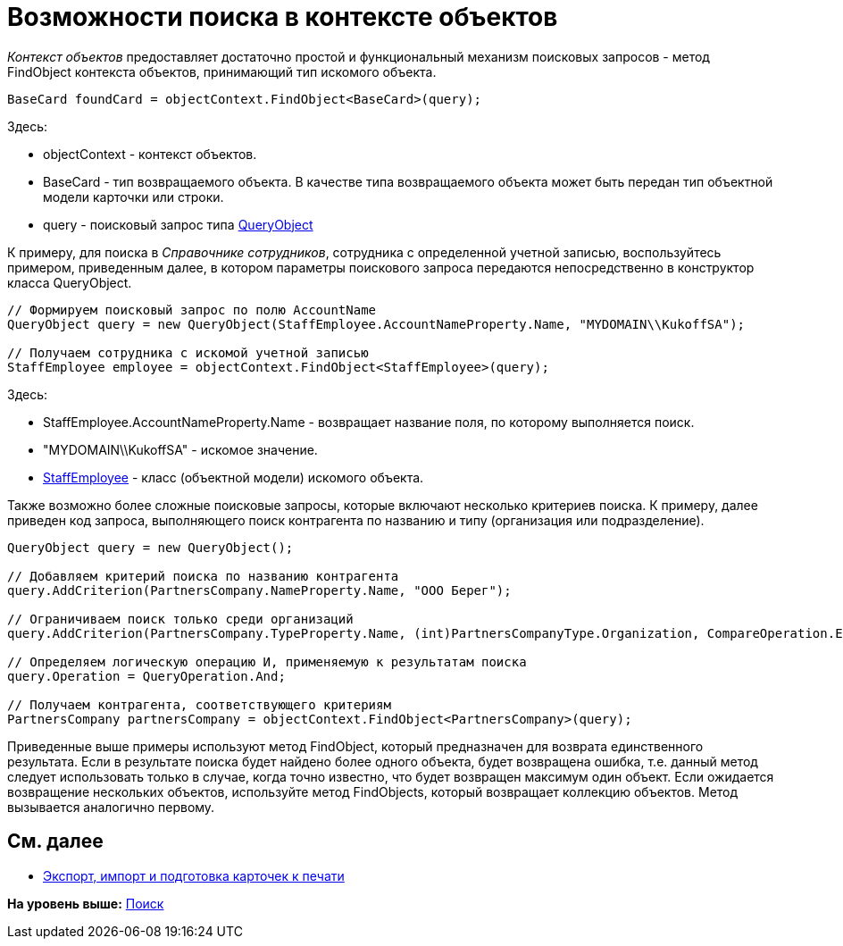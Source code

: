 = Возможности поиска в контексте объектов

[.dfn .term]_Контекст объектов_ предоставляет достаточно простой и функциональный механизм поисковых запросов - метод [.keyword .apiname]#FindObject# контекста объектов, принимающий тип искомого объекта.

[source,pre,codeblock,language-csharp]
----
BaseCard foundCard = objectContext.FindObject<BaseCard>(query);
----

Здесь:

* objectContext - контекст объектов.
* BaseCard - тип возвращаемого объекта. В качестве типа возвращаемого объекта может быть передан тип объектной модели карточки или строки.
* query - поисковый запрос типа xref:../api/DocsVision/Platform/ObjectModel/Search/QueryObject_CL.adoc[QueryObject]

К примеру, для поиска в [.dfn .term]_Справочнике сотрудников_, сотрудника с определенной учетной записью, воспользуйтесь примером, приведенным далее, в котором параметры поискового запроса передаются непосредственно в конструктор класса [.keyword .apiname]#QueryObject#.

[source,pre,codeblock,language-csharp]
----
// Формируем поисковый запрос по полю AccountName
QueryObject query = new QueryObject(StaffEmployee.AccountNameProperty.Name, "MYDOMAIN\\KukoffSA");

// Получаем сотрудника с искомой учетной записью
StaffEmployee employee = objectContext.FindObject<StaffEmployee>(query);
----

Здесь:

* StaffEmployee.AccountNameProperty.Name - возвращает название поля, по которому выполняется поиск.
* "MYDOMAIN\\KukoffSA" - искомое значение.
* xref:../api/DocsVision/BackOffice/ObjectModel/StaffEmployee_CL.adoc[StaffEmployee] - класс (объектной модели) искомого объекта.

Также возможно более сложные поисковые запросы, которые включают несколько критериев поиска. К примеру, далее приведен код запроса, выполняющего поиск контрагента по названию и типу (организация или подразделение).

[source,pre,codeblock,language-csharp]
----
QueryObject query = new QueryObject();

// Добавляем критерий поиска по названию контрагента
query.AddCriterion(PartnersCompany.NameProperty.Name, "ООО Берег");

// Ограничиваем поиск только среди организаций
query.AddCriterion(PartnersCompany.TypeProperty.Name, (int)PartnersCompanyType.Organization, CompareOperation.Equals);

// Определяем логическую операцию И, применяемую к результатам поиска
query.Operation = QueryOperation.And;

// Получаем контрагента, соответствующего критериям
PartnersCompany partnersCompany = objectContext.FindObject<PartnersCompany>(query);
----

Приведенные выше примеры используют метод [.keyword .apiname]#FindObject#, который предназначен для возврата единственного результата. Если в результате поиска будет найдено более одного объекта, будет возвращена ошибка, т.е. данный метод следует использовать только в случае, когда точно известно, что будет возвращен максимум один объект. Если ожидается возвращение нескольких объектов, используйте метод [.keyword .apiname]#FindObjects#, который возвращает коллекцию объектов. Метод вызывается аналогично первому.

== См. далее

* xref:dm_exportimportprint.adoc[Экспорт, импорт и подготовка карточек к печати]

*На уровень выше:* xref:../pages/dm_search.adoc[Поиск]

